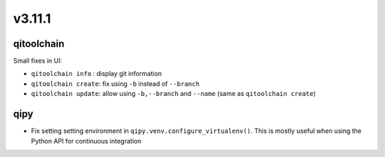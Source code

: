 v3.11.1
=======

qitoolchain
-----------

Small fixes in UI:

* ``qitoolchain info`` : display git information
* ``qitoolchain create``: fix using ``-b`` instead of ``--branch``
* ``qitoolchain update``: allow using ``-b,--branch`` and ``--name`` (same as ``qitoolchain create``)

qipy
----

* Fix setting setting environment in ``qipy.venv.configure_virtualenv()``. This is
  mostly useful when using the Python API for continuous integration
